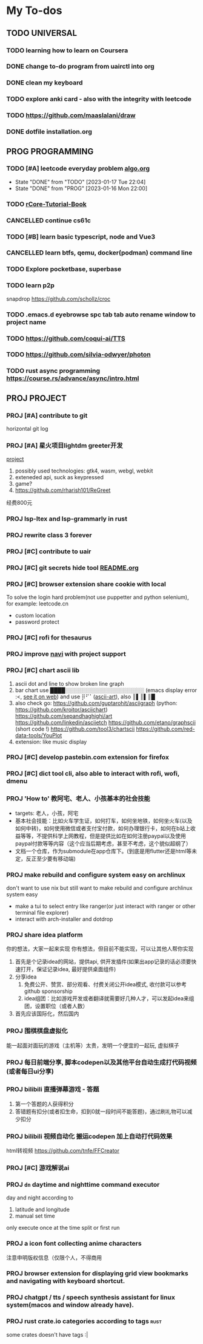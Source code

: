 #+STARTUP: show3levels

* My To-dos
** TODO UNIVERSAL
*** TODO learning how to learn on Coursera
*** DONE change to-do program from uairctl into org
CLOSED: [2023-01-18 Wed 09:25]
*** DONE clean my keyboard
CLOSED: [2023-01-18 Wed 09:25]
*** TODO explore anki card - also with the integrity with leetcode

*** TODO https://github.com/maaslalani/draw

*** DONE dotfile installation.org
CLOSED: [2023-02-01 Wed 20:23]


** PROG PROGRAMMING
*** TODO [#A] leetcode everyday problem [[file:algo.org][algo.org]]
DEADLINE: <2023-01-17 Tue +1d>
:PROPERTIES:
:LAST_REPEAT: [2023-01-17 Tue 22:04]
:END:
- State "DONE"       from "TODO"       [2023-01-17 Tue 22:04]
- State "DONE"       from "PROG"       [2023-01-16 Mon 22:00]
*** TODO [[https://rcore-os.cn/rCore-Tutorial-Book-v3/index.html][rCore-Tutorial-Book]]
*** CANCELLED continue cs61c
CLOSED: [2023-02-23 Thu 15:22]
*** TODO [#B] learn basic typescript, node and Vue3

*** CANCELLED learn btfs, qemu, docker(podman) command line
CLOSED: [2023-03-01 Wed 10:33]

*** TODO Explore pocketbase, superbase
*** TODO learn p2p
snapdrop
https://github.com/schollz/croc

*** TODO .emacs.d eyebrowse spc tab tab auto rename window to project name

*** TODO https://github.com/coqui-ai/TTS

*** TODO https://github.com/silvia-odwyer/photon

*** TODO rust async programming https://course.rs/advance/async/intro.html

** PROJ PROJECT
*** PROJ [#A] contribute to git
horizontal git log
*** PROJ [#A] 星火项目lightdm greeter开发
[[/home/zarkli/projects/rust/meow_greeter/README.org][project]]
1. possibly used technologies: gtk4, wasm, webgl, webkit
2. exteneded api, suck as keypressed
3. game?
4. https://github.com/rharish101/ReGreet
经费800元
*** PROJ lsp-ltex and lsp-grammarly in rust
*** PROJ rewrite class 3 forever
*** PROJ [#C] contribute to uair
*** PROJ [#C] git secrets hide tool [[file:~/projects/git_secret_havent_named_yet/README.org][README.org]]
*** PROJ [#C] browser extension share cookie with local
To solve the login hard problem(not use puppetter and python selenium), for example: leetcode.cn
- custom location
- password protect

*** PROJ [#C] rofi for thesaurus
*** PROJ improve [[https://github.com/denisidoro/navi][navi]] with project support
*** PROJ [#C] chart ascii lib
1. ascii dot and line to show broken line graph
2. bar chart use ████░░░░░░░░░░░░░░░░░░░░░ (emacs display error :<, [[https://github.com/Ziqi-Yang][see it on web]])
   and use ⡿⠋⠁([[https://www.twitchquotes.com/copypastas/ascii-art][ascii-art]]), also ║▌║▌║█
3. also check go: https://github.com/guptarohit/asciigraph (python: https://github.com/kroitor/asciichart)
   https://github.com/sepandhaghighi/art https://github.com/linkedin/asciietch
   https://github.com/etano/graphscii (short code !)
   https://github.com/tool3/chartscii
   https://github.com/red-data-tools/YouPlot
4. extension: like music display

*** PROJ [#C] develop pastebin.com extension for firefox
*** PROJ [#C] dict tool cli, also able to interact with rofi, wofi, dmenu
*** PROJ 'How to' 教阿宅、老人、小孩基本的社会技能
- targets: 老人，小孩，阿宅
- 基本社会技能：比如火车学生证，如何打车，如何坐地铁，如何坐火车(以及如何中转)，如何使用微信或者支付宝付款，如何办理银行卡，如何在b站上收益等等，不提供科学上网教程，但是提供比如在如何注册paypal以及使用paypal付款等等内容（这个应当后期考虑，甚至不考虑，这个貌似超纲了）
- 文档一个仓库，作为submodule在app仓库下。(到底是用flutter还是html等未定，反正至少要有移动端)
*** PROJ make rebuild and configure system easy on archlinux
don't want to use nix but still want to make rebuild and configure archlinux system easy
- make a tui to select entry like ranger(or just interact with ranger or other terminal file explorer)
- interact with arch-installer and dotdrop
*** PROJ share idea platform
你的想法，大家一起来实现 你有想法，但目前不能实现，可以让其他人帮你实现
1. 首先是个记录idea的网站，提供api, 供开发插件(如果出app记录的话必须要快速打开，保证记录idea, 最好提供桌面组件)
2. 分享idea
   1. 免费公开、赞赏、部分观看、付费关闭公开idea模式, 收付款可以参考github sponsorship
   2. idea组团：比如游戏开发或者翻译就需要好几种人才，可以发起idea来组团，设置职位（或者人数）
3. 首先应该国际化，然后国内
*** PROJ 围棋棋盘虚拟化
能一起面对面玩的游戏（主机等）太贵，发明一个便宜的一起玩, 虚拟棋子
*** PROJ 每日前端分享, 脚本codepen以及其他平台自动生成打代码视频(或者每日ui分享)
*** PROJ bilibili 直播弹幕游戏 - 答题
1. 第一个答题的人获得积分
2. 答错题有扣分(或者扣生命，扣到0就一段时间不能答题)，通过刷礼物可以减少扣分
*** PROJ bilibili 视频自动化 搬运codepen 加上自动打代码效果
html转视频 https://github.com/tnfe/FFCreator

*** PROJ [#C] 游戏解说ai
*** PROJ =dn= daytime and nighttime command executor
day and night according to
1. latitude and longitude
2. manual set time
only execute once at the time split or first run
*** PROJ a icon font collecting anime characters
注意申明版权信息（仅限个人，不得商用
*** PROJ browser extension for displaying grid view bookmarks and navigating with keyboard shortcut.
*** PROJ chatgpt / tts / speech synthesis assistant for linux system(macos and window already have).
*** PROJ rust crate.io categories according to tags             :rust:
some crates doesn't have tags :|
